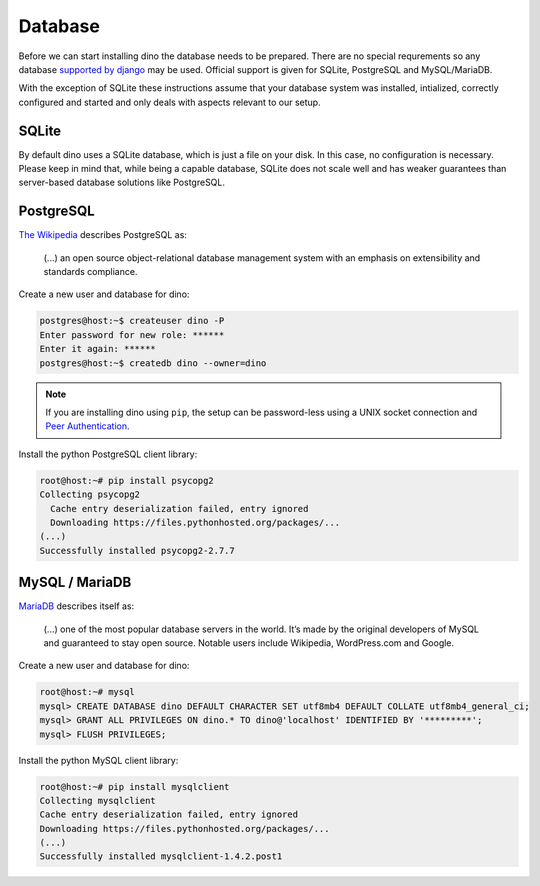 Database
========

Before we can start installing dino the database needs to be prepared. There
are no special requrements so any database `supported by django`_ may be used.
Official support is given for SQLite, PostgreSQL and MySQL/MariaDB.

With the exception of SQLite these instructions assume that your database system
was installed, intialized, correctly configured and started and only deals with
aspects relevant to our setup.

.. _`supported by django`: https://docs.djangoproject.com/en/dev/ref/settings/#std:setting-DATABASE-ENGINE

SQLite
------

By default dino uses a SQLite database, which is just a file on your disk. In
this case, no configuration is necessary. Please keep in mind that, while being
a capable database, SQLite does not scale well and has weaker guarantees than
server-based database solutions like PostgreSQL.

PostgreSQL
----------

`The Wikipedia <https://en.wikipedia.org/wiki/PostgreSQL>`_ describes PostgreSQL as:

  (...) an open source object-relational database management system with an
  emphasis on extensibility and standards compliance.

Create a new user and database for dino:

.. code-block:: console

  postgres@host:~$ createuser dino -P
  Enter password for new role: ******
  Enter it again: ******
  postgres@host:~$ createdb dino --owner=dino

.. note::
  If you are installing dino using ``pip``, the setup can be password-less using
  a UNIX socket connection and `Peer Authentication`_.

Install the python PostgreSQL client library:

.. code-block:: console

  root@host:~# pip install psycopg2
  Collecting psycopg2
    Cache entry deserialization failed, entry ignored
    Downloading https://files.pythonhosted.org/packages/...
  (...)
  Successfully installed psycopg2-2.7.7

.. _`Peer Authentication`: https://www.postgresql.org/docs/current/auth-peer.html

MySQL / MariaDB
---------------

`MariaDB <https://mariadb.org/about/>`_ describes itself as:

  (...) one of the most popular database servers in the world. It’s made by the
  original developers of MySQL and guaranteed to stay open source. Notable users
  include Wikipedia, WordPress.com and Google.

Create a new user and database for dino:

.. code-block:: console

  root@host:~# mysql
  mysql> CREATE DATABASE dino DEFAULT CHARACTER SET utf8mb4 DEFAULT COLLATE utf8mb4_general_ci;
  mysql> GRANT ALL PRIVILEGES ON dino.* TO dino@'localhost' IDENTIFIED BY '*********';
  mysql> FLUSH PRIVILEGES;

Install the python MySQL client library:

.. code-block:: console

  root@host:~# pip install mysqlclient
  Collecting mysqlclient
  Cache entry deserialization failed, entry ignored
  Downloading https://files.pythonhosted.org/packages/...
  (...)
  Successfully installed mysqlclient-1.4.2.post1
